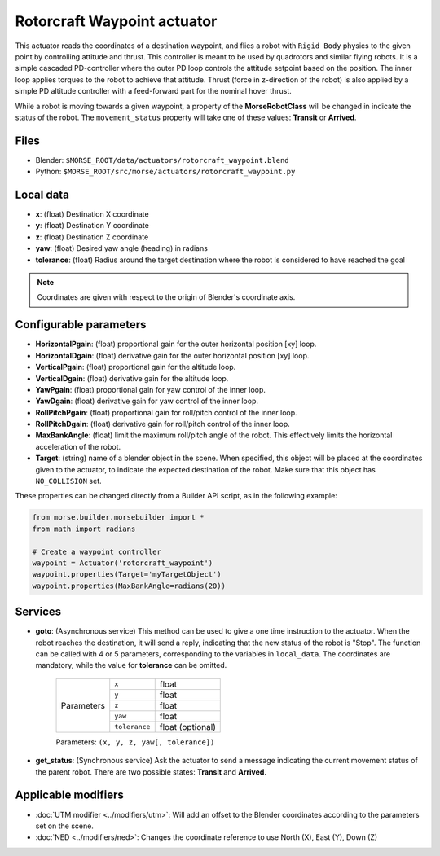 Rotorcraft Waypoint actuator
============================

This actuator reads the coordinates of a destination waypoint, and flies a
robot with ``Rigid Body`` physics to the given point by controlling attitude
and thrust.
This controller is meant to be used by quadrotors and similar flying robots.
It is a simple cascaded PD-controller where the outer PD loop
controls the attitude setpoint based on the position. The inner loop
applies torques to the robot to achieve that attitude. Thrust (force in
z-direction of the robot) is also applied by a simple PD altitude controller
with a feed-forward part for the nominal hover thrust.

While a robot is moving towards a given waypoint, a property of the
**MorseRobotClass** will be changed in indicate the status of the robot.
The ``movement_status`` property will take one of these values: 
**Transit** or **Arrived**.

Files
-----

-  Blender: ``$MORSE_ROOT/data/actuators/rotorcraft_waypoint.blend``
-  Python: ``$MORSE_ROOT/src/morse/actuators/rotorcraft_waypoint.py``

Local data
----------

- **x**: (float) Destination X coordinate
- **y**: (float) Destination Y coordinate
- **z**: (float) Destination Z coordinate
- **yaw**: (float) Desired yaw angle (heading) in radians
- **tolerance**: (float) Radius around the target destination where the robot
  is considered to have reached the goal

.. note:: Coordinates are given with respect to the origin of Blender's
    coordinate axis.

Configurable parameters
-----------------------

- **HorizontalPgain**: (float) proportional gain for the outer horizontal
  position [xy] loop.
- **HorizontalDgain**: (float) derivative gain for the outer horizontal
  position [xy] loop.
- **VerticalPgain**: (float) proportional gain for the altitude loop.
- **VerticalDgain**: (float) derivative gain for the altitude loop.
- **YawPgain**: (float) proportional gain for yaw control of the inner loop.
- **YawDgain**: (float) derivative gain for yaw control of the inner loop.
- **RollPitchPgain**: (float) proportional gain for roll/pitch control of
  the inner loop.
- **RollPitchDgain**: (float) derivative gain for roll/pitch control of
  the inner loop.
- **MaxBankAngle**: (float) limit the maximum roll/pitch angle of the robot.
  This effectively limits the horizontal acceleration of the robot.
- **Target**: (string) name of a blender object in the scene.
  When specified, this object will be placed at the coordinates given to the
  actuator, to indicate the expected destination of the robot.
  Make sure that this object has ``NO_COLLISION`` set.

These properties can be changed directly from a Builder API script, as in the
following example:

.. code-block:: python

    from morse.builder.morsebuilder import *
    from math import radians

    # Create a waypoint controller
    waypoint = Actuator('rotorcraft_waypoint')
    waypoint.properties(Target='myTargetObject')
    waypoint.properties(MaxBankAngle=radians(20))


Services
--------

- **goto**: (Asynchronous service) This method can be used to give a one time
  instruction to the actuator.  When the robot reaches the destination, it will
  send a reply, indicating that the new status of the robot is "Stop". The
  function can be called with 4 or 5 parameters, corresponding to the variables
  in ``local_data``.  The coordinates are mandatory, while the value for
  **tolerance** can be omitted.

    +------------+---------------+------------------+
    | Parameters | ``x``         | float            |
    |            +---------------+------------------+
    |            | ``y``         | float            |
    |            +---------------+------------------+
    |            | ``z``         | float            |
    |            +---------------+------------------+
    |            | ``yaw``       | float            |
    |            +---------------+------------------+
    |            | ``tolerance`` | float (optional) |
    +------------+---------------+------------------+

    Parameters: ``(x, y, z, yaw[, tolerance])``


- **get_status**: (Synchronous service) Ask the actuator to send a message
  indicating the current movement status of the parent robot. There are two
  possible states: **Transit** and **Arrived**.

Applicable modifiers
--------------------

- :doc:`UTM modifier <../modifiers/utm>`: Will add an offset to the Blender
  coordinates according to the parameters set on the scene.
- :doc:`NED <../modifiers/ned>`: Changes the coordinate reference to use North
  (X), East (Y), Down (Z)
